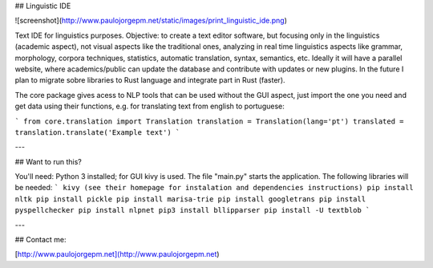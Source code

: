 ## Linguistic IDE

![screenshot](http://www.paulojorgepm.net/static/images/print_linguistic_ide.png)

Text IDE for linguistics purposes. Objective: to create a text editor software, but focusing only in the linguistics (academic aspect), not visual aspects like the traditional ones, analyzing in real time linguistics aspects like grammar, morphology, corpora techniques, statistics, automatic translation, syntax, semantics, etc. Ideally it will have a parallel website, where academics/public can update the database and contribute with updates or new plugins. In the future I plan to migrate sobre libraries to Rust language and integrate part in Rust (faster).

The core package gives acess to NLP tools that can be used without the GUI aspect, just import the one you need and get data using their functions, e.g. for translating text from english to portuguese:

```
from core.translation import Translation
translation = Translation(lang='pt')
translated = translation.translate('Example text')
```

---

## Want to run this?

You'll need: Python 3 installed; for GUI kivy is used. The file "main.py" starts the application. The following libraries will be needed:
```
kivy (see their homepage for instalation and dependencies instructions)
pip install nltk
pip install pickle
pip install marisa-trie
pip install googletrans
pip install pyspellchecker
pip install nlpnet
pip3 install bllipparser
pip install -U textblob
```

---

## Contact me:

[http://www.paulojorgepm.net](http://www.paulojorgepm.net)


